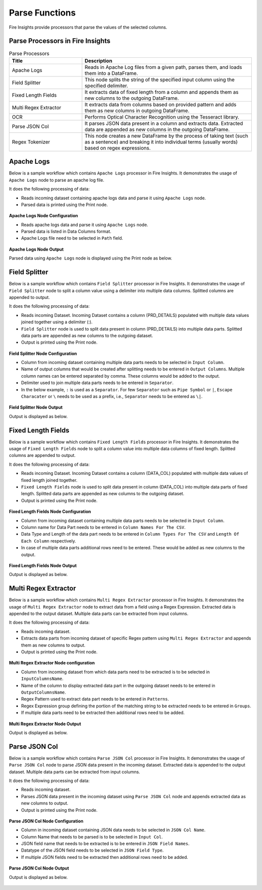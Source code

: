 Parse Functions
======

Fire Insights provide processors that parse the values of the selected columns.


Parse Processors in Fire Insights
----------------------------------------


.. list-table:: Parse Processors
   :widths: 30 70
   :header-rows: 1

   * - Title
     - Description
   * - Apache Logs
     - Reads in Apache Log files from a given path, parses them, and loads them into a DataFrame.
   * - Field Splitter
     - This node splits the string of the specified input column using the specified delimiter.
   * - Fixed Length Fields
     - It extracts data of fixed length from a column and appends them as new columns to the outgoing DataFrame.
   * - Multi Regex Extractor
     - It extracts data from columns based on provided pattern and adds them as new columns in outgoing DataFrame.
   * - OCR
     - Performs Optical Character Recognition using the Tesseract library.
   * - Parse JSON Col
     - It parses JSON data present in a column and extracts data. Extracted data are appended as new columns in the outgoing DataFrame.
   * - Regex Tokenizer
     - This node creates a new DataFrame by the process of taking text (such as a sentence) and breaking it into individual terms (usually words) based on regex expressions.

Apache Logs
----------------------------------------

Below is a sample workflow which contains ``Apache Logs`` processor in Fire Insights. It demonstrates the usage of ``Apache Logs`` node to parse an apache log file.

It does the following processing of data:

*	Reads incoming dataset containing apache logs data and parse it using ``Apache Logs`` node.
* 	Parsed data is printed using the Print node.

.. figure:: ../../_assets/user-guide/data-preparation/parse/apachelogs-demo-workflow.png
   :alt: apachelogs_node_userguide
   :width: 60%
   

**Apache Logs Node Configuration**

*	Reads apache logs data and parse it using ``Apache Logs`` node.
*	Parsed data is listed in Data Columns format.
*	Apache Logs file need to be selected in ``Path`` field.


.. figure:: ../../_assets/user-guide/data-preparation/parse/apachelogs-configuration.png
   :alt: apachelogs_node_userguide
   :width: 90%

**Apache Logs Node Output**

Parsed data using ``Apache Logs`` node is displayed using the Print node as below.

.. figure:: ../../_assets/user-guide/data-preparation/parse/apachelogs-printnode-output.png
   :alt: apachelogs_node_userguide
   :width: 90%
   
Field Splitter
----------------------------------------

Below is a sample workflow which contains ``Field Splitter`` processor in Fire Insights. It demonstrates the usage of ``Field Splitter`` node to split a column value using a delimiter into multiple data columns. Splitted columns are appended to output.

It does the following processing of data:

*	Reads incoming Dataset. Incoming Dataset contains a column (PRD_DETAILS) populated with multiple data values joined together using a delimiter (:).
*	``Field Splitter`` node is used to split data present in column (PRD_DETAILS) into multiple data parts. Splitted data parts are appended as new columns to the outgoing dataset.
* 	Output is printed using the Print node.

.. figure:: ../../_assets/user-guide/data-preparation/parse/fieldsplitter-demo-workflow.png
   :alt: fieldsplitter_node_userguide
   :width: 60%
   

**Field Splitter Node Configuration**

*	Column from incoming dataset containing multiple data parts needs to be selected in ``Input Column``.
*	Name of output columns that would be created after splitting needs to be entered in ``Output Columns``. Multiple column names can be entered separated by comma. These columns would be added to the output.
*	Delimiter used to join multiple data parts needs to be entered in ``Separator``. 
*  In the below example, ``:`` is used as a ``Separator``. For few ``Separator`` such as ``Pipe Symbol`` or ``|``, ``Escape Characater`` or ``\`` needs to be used as a prefix, i.e., ``Separator`` needs to be entered as ``\|``. 


.. figure:: ../../_assets/user-guide/data-preparation/parse/fieldsplitter-configuration.png
   :alt: fieldsplitter_node_userguide
   :width: 90%

**Field Splitter Node Output**

Output is displayed as below.

.. figure:: ../../_assets/user-guide/data-preparation/parse/fieldsplitter-printnode-output.png
   :alt: fieldsplitter_node_userguide
   :width: 90%
   
Fixed Length Fields
----------------------------------------

Below is a sample workflow which contains ``Fixed Length Fields`` processor in Fire Insights. It demonstrates the usage of ``Fixed Length Fields`` node to split a column value into multiple data columns of fixed length. Splitted columns are appended to output.

It does the following processing of data:

*	Reads incoming Dataset. Incoming Dataset contains a column (DATA_COL) populated with multiple data values of fixed length joined together.
*	``Fixed Length Fields`` node is used to split data present in column (DATA_COL) into multiple data parts of fixed length. Splitted data parts are appended as new columns to the outgoing dataset.
* 	Output is printed using the Print node.

.. figure:: ../../_assets/user-guide/data-preparation/parse/fixedlength-demo-workflow.png
   :alt: fixedlength_node_userguide
   :width: 60%
   

**Fixed Length Fields Node Configuration**

*	Column from incoming dataset containing multiple data parts needs to be selected in ``Input Column``.
*	Column name for Data Part needs to be entered in ``Column Names For The CSV``.
*	Data Type and Length of the data part needs to be entered in ``Column Types For The CSV`` and ``Length Of Each Column`` respectively.
*	In case of multiple data parts additional rows need to be entered. These would be added as new columns to the output.

.. figure:: ../../_assets/user-guide/data-preparation/parse/fixedlength-configuration.png
   :alt: fixedlength_node_userguide
   :width: 90%

**Fixed Length Fields Node Output**

Output is displayed as below.

.. figure:: ../../_assets/user-guide/data-preparation/parse/fixedlength-printnode-output.png
   :alt: fixedlength_node_userguide
   :width: 90%
   
Multi Regex Extractor
----------------------------------------

Below is a sample workflow which contains ``Multi Regex Extractor`` processor in Fire Insights. It demonstrates the usage of ``Multi Regex Extractor`` node to extract data from a field using a Regex Expression. Extracted data is appended to the output dataset. Multiple data parts can be extracted from input columns.

It does the following processing of data:

*	Reads incoming dataset.
*	Extracts data parts from incoming dataset of specific Regex pattern using ``Multi Regex Extractor`` and appends them as new columns to output.
* 	Output is printed using the Print node.

.. figure:: ../../_assets/user-guide/data-preparation/parse/multiregex-demo-workflow.png
   :alt: multiregex_node_userguide
   :width: 60%
   

**Multi Regex Extractor Node configuration**

*	Column from incoming dataset from which data parts need to be extracted is to be selected in ``InputColumnsName``.
*	Name of the column to display extracted data part in the outgoing dataset needs to be entered in ``OutputColumnsName``.
*	Regex Pattern used to extract data part needs to be entered in ``Patterns``.
*	Regex Expression group defining the portion of the matching string to be extracted needs to be entered in ``Groups``.
*	If multiple data parts need to be extracted then additional rows need to be added.

.. figure:: ../../_assets/user-guide/data-preparation/parse/multiregex-configuration.png
   :alt: multiregex_node_userguide
   :width: 90%

**Multi Regex Extractor Node Output**

Output is displayed as below.

.. figure:: ../../_assets/user-guide/data-preparation/parse/multiregex-printnode-output.png
   :alt: multiregex_node_userguide
   :width: 90%   
   
Parse JSON Col
----------------------------------------

Below is a sample workflow which contains ``Parse JSON Col`` processor in Fire Insights. It demonstrates the usage of ``Parse JSON Col`` node to parse JSON data present in the incoming dataset. Extracted data is appended to the output dataset. Multiple data parts can be extracted from input columns.

It does the following processing of data:

*	Reads incoming dataset.
*	Parses JSON data present in the incoming dataset using ``Parse JSON Col`` node and appends extracted data as new columns to output.
* 	Output is printed using the Print node.

.. figure:: ../../_assets/user-guide/data-preparation/parse/parsejson-demo-workflow.png
   :alt: parsejson_node_userguide
   :width: 60%
   

**Parse JSON Col Node Configuration**

*	Column in incoming dataset containing JSON data needs to be selected in ``JSON Col Name``.
*	Column Name that needs to be parsed is to be selected in ``Input Col``.
*	JSON field name that needs to be extracted is to be entered in ``JSON Field Names``.
*	Datatype of the JSON field needs to be selected in ``JSON Field Type``.
*	If multiple JSON fields need to be extracted then additional rows need to be added.

.. figure:: ../../_assets/user-guide/data-preparation/parse/parsejson-configuration.png
   :alt: parsejson_node_userguide
   :width: 90%

**Parse JSON Col Node Output**

Output is displayed as below.

.. figure:: ../../_assets/user-guide/data-preparation/parse/parsejson-printnode-output.png
   :alt: parsejson_node_userguide
   :width: 90%   
